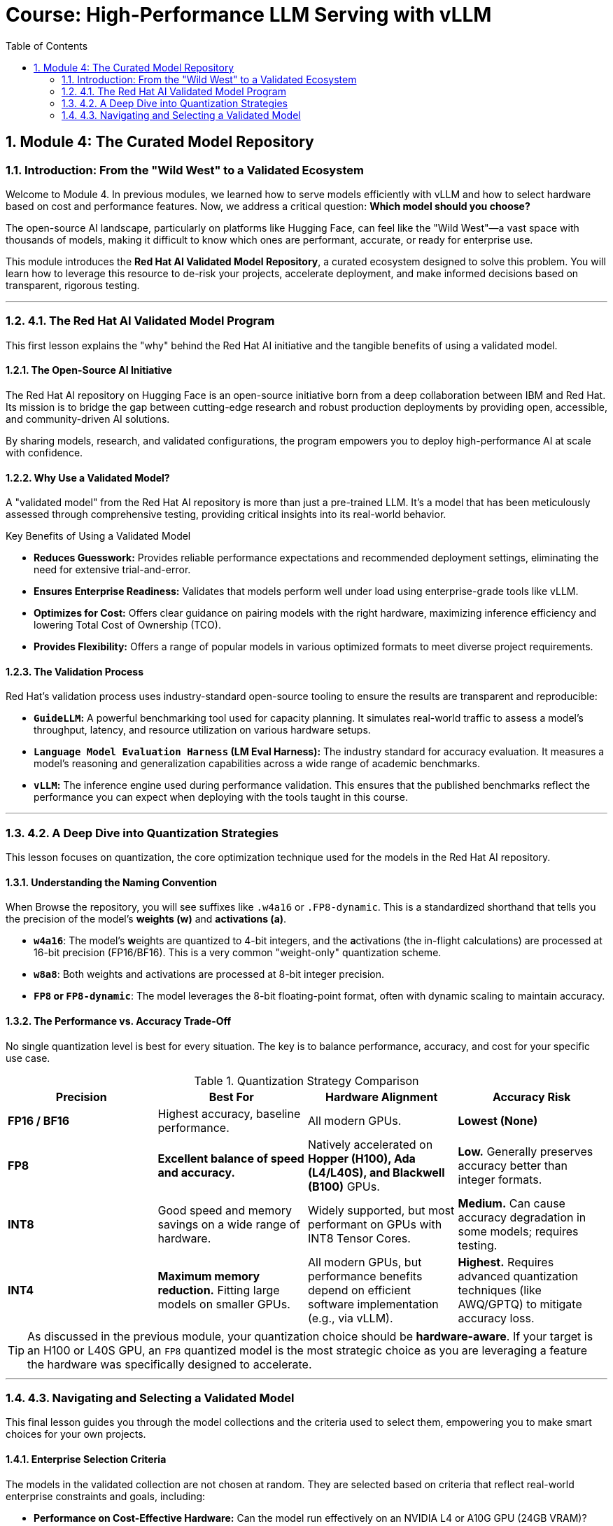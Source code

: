= Course: High-Performance LLM Serving with vLLM
:toc:
:toclevels: 2
:sectnums:

== Module 4: The Curated Model Repository

=== Introduction: From the "Wild West" to a Validated Ecosystem

Welcome to Module 4. In previous modules, we learned how to serve models efficiently with vLLM and how to select hardware based on cost and performance features. Now, we address a critical question: **Which model should you choose?**

The open-source AI landscape, particularly on platforms like Hugging Face, can feel like the "Wild West"—a vast space with thousands of models, making it difficult to know which ones are performant, accurate, or ready for enterprise use.

This module introduces the **Red Hat AI Validated Model Repository**, a curated ecosystem designed to solve this problem. You will learn how to leverage this resource to de-risk your projects, accelerate deployment, and make informed decisions based on transparent, rigorous testing.

---

=== 4.1. The Red Hat AI Validated Model Program

This first lesson explains the "why" behind the Red Hat AI initiative and the tangible benefits of using a validated model.

==== The Open-Source AI Initiative

The Red Hat AI repository on Hugging Face is an open-source initiative born from a deep collaboration between IBM and Red Hat. Its mission is to bridge the gap between cutting-edge research and robust production deployments by providing open, accessible, and community-driven AI solutions.

By sharing models, research, and validated configurations, the program empowers you to deploy high-performance AI at scale with confidence.

==== Why Use a Validated Model?

A "validated model" from the Red Hat AI repository is more than just a pre-trained LLM. It's a model that has been meticulously assessed through comprehensive testing, providing critical insights into its real-world behavior.

[IMPORTANT]
.Key Benefits of Using a Validated Model
****
* **Reduces Guesswork:** Provides reliable performance expectations and recommended deployment settings, eliminating the need for extensive trial-and-error.
* **Ensures Enterprise Readiness:** Validates that models perform well under load using enterprise-grade tools like vLLM.
* **Optimizes for Cost:** Offers clear guidance on pairing models with the right hardware, maximizing inference efficiency and lowering Total Cost of Ownership (TCO).
* **Provides Flexibility:** Offers a range of popular models in various optimized formats to meet diverse project requirements.
****

==== The Validation Process

Red Hat's validation process uses industry-standard open-source tooling to ensure the results are transparent and reproducible:

* **`GuideLLM`:** A powerful benchmarking tool used for capacity planning. It simulates real-world traffic to assess a model's throughput, latency, and resource utilization on various hardware setups.
* **`Language Model Evaluation Harness` (LM Eval Harness):** The industry standard for accuracy evaluation. It measures a model's reasoning and generalization capabilities across a wide range of academic benchmarks.
* **`vLLM`:** The inference engine used during performance validation. This ensures that the published benchmarks reflect the performance you can expect when deploying with the tools taught in this course.

---

=== 4.2. A Deep Dive into Quantization Strategies

This lesson focuses on quantization, the core optimization technique used for the models in the Red Hat AI repository.

==== Understanding the Naming Convention

When Browse the repository, you will see suffixes like `.w4a16` or `.FP8-dynamic`. This is a standardized shorthand that tells you the precision of the model's **weights (w)** and **activations (a)**.

* **`w4a16`**: The model's **w**eights are quantized to 4-bit integers, and the **a**ctivations (the in-flight calculations) are processed at 16-bit precision (FP16/BF16). This is a very common "weight-only" quantization scheme.
* **`w8a8`**: Both weights and activations are processed at 8-bit integer precision.
* **`FP8` or `FP8-dynamic`**: The model leverages the 8-bit floating-point format, often with dynamic scaling to maintain accuracy.

==== The Performance vs. Accuracy Trade-Off

No single quantization level is best for every situation. The key is to balance performance, accuracy, and cost for your specific use case.

.Quantization Strategy Comparison
[options="header"]
|===
| Precision | Best For | Hardware Alignment | Accuracy Risk

| **FP16 / BF16**
| Highest accuracy, baseline performance.
| All modern GPUs.
| **Lowest (None)**

| **FP8**
| **Excellent balance of speed and accuracy.**
| Natively accelerated on **Hopper (H100), Ada (L4/L40S), and Blackwell (B100)** GPUs.
| **Low.** Generally preserves accuracy better than integer formats.

| **INT8**
| Good speed and memory savings on a wide range of hardware.
| Widely supported, but most performant on GPUs with INT8 Tensor Cores.
| **Medium.** Can cause accuracy degradation in some models; requires testing.

| **INT4**
| **Maximum memory reduction.** Fitting large models on smaller GPUs.
| All modern GPUs, but performance benefits depend on efficient software implementation (e.g., via vLLM).
| **Highest.** Requires advanced quantization techniques (like AWQ/GPTQ) to mitigate accuracy loss.
|===

[TIP]
As discussed in the previous module, your quantization choice should be **hardware-aware**. If your target is an H100 or L40S GPU, an `FP8` quantized model is the most strategic choice as you are leveraging a feature the hardware was specifically designed to accelerate.

---

=== 4.3. Navigating and Selecting a Validated Model

This final lesson guides you through the model collections and the criteria used to select them, empowering you to make smart choices for your own projects.

==== Enterprise Selection Criteria

The models in the validated collection are not chosen at random. They are selected based on criteria that reflect real-world enterprise constraints and goals, including:

* **Performance on Cost-Effective Hardware:** Can the model run effectively on an NVIDIA L4 or A10G GPU (24GB VRAM)?
* **Total Cost of Ownership (TCO):** Does the deployment align with a reasonable yearly infrastructure budget (e.g., < $75,000)?
* **Demonstrated Business Impact:** Can the model solve tangible business problems, like improving developer productivity or automating customer support?

==== Pre-Selected Models for This Course

For the hands-on labs in this course, we have pre-selected a representative sample from the Red Hat AI validated repository. These models showcase different sizes, architectures, and quantization strategies, giving you a broad range of experience.

* `RedHatAI/Mistral-7B-Instruct-v0.3-quantized.w4a16`
* `RedHatAI/Qwen2-7B-Instruct-quantized.w8a8`
* `RedHatAI/gemma-2-9b-it-quantized.FP8-dynamic`

These models provide a perfect starting point for exploring the trade-offs between a 4-bit weight quantized model, a full 8-bit model, and a modern FP8 model.

#### Next Steps

In the following labs, we will dive deep into these three models. You will deploy each one using vLLM on OpenShift AI, benchmark their performance, and evaluate their outputs, giving you the practical experience needed to select the right model for your next project.